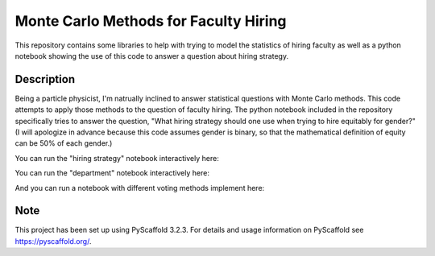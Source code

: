 ==============
Monte Carlo Methods for Faculty Hiring
==============

This repository contains some libraries to help with trying to model
the statistics of hiring faculty as well as a python notebook showing
the use of this code to answer a question about hiring strategy.


Description
===========

Being a particle physicist, I'm natrually inclined to answer
statistical questions with Monte Carlo methods.  This code attempts to
apply those methods to the question of faculty hiring.  The python
notebook included in the repository specifically tries to answer the
question, "What hiring strategy should one use when trying to hire
equitably for gender?"  (I will apologize in advance because this code
assumes gender is binary, so that the mathematical definition of
equity can be 50% of each gender.)

You can run the "hiring strategy" notebook interactively here: |logo|

You can run the "department" notebook interactively here: |logo2|

And you can run a notebook with different voting methods implement here: |logo3|

.. |logo| image:: https://mybinder.org/badge_logo.svg
 :target: https://mybinder.org/v2/gh/klannon/faculty_hiring/master?filepath=notebooks%2Fsearch_strategy.ipynb

.. |logo2| image:: https://mybinder.org/badge_logo.svg
 :target: https://mybinder.org/v2/gh/klannon/faculty_hiring/master?filepath=notebooks%2Fdepartment.ipynb

.. |logo3| image:: https://mybinder.org/badge_logo.svg
 :target: https://mybinder.org/v2/gh/klannon/faculty_hiring/master?filepath=notebooks%2Ftennessee_example.ipynb


Note
====

This project has been set up using PyScaffold 3.2.3. For details and usage
information on PyScaffold see https://pyscaffold.org/.
